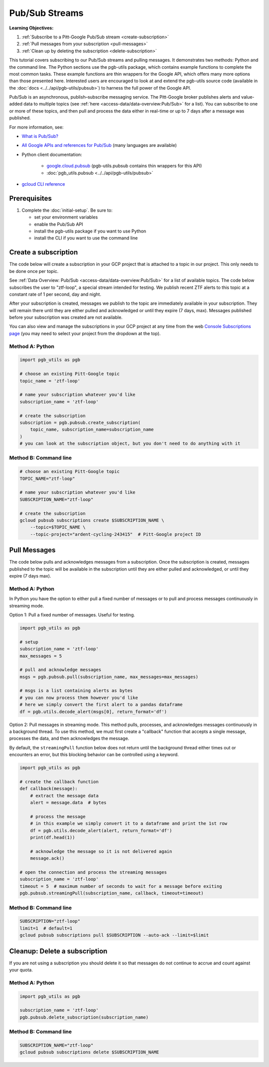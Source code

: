 Pub/Sub Streams
===============

**Learning Objectives:**

1.  :ref:`Subscribe to a Pitt-Google Pub/Sub stream <create-subscription>`
2.  :ref:`Pull messages from your subscription <pull-messages>`
3.  :ref:`Clean up by deleting the subscription <delete-subscription>`

This tutorial covers subscribing to our Pub/Sub streams and pulling messages.
It demonstrates two methods: Python and the command line.
The Python sections use the pgb-utils package, which contains example functions to
complete the most common tasks.
These example functions are thin wrappers for the Google API, which offers many more
options than those presented here.
Interested users are encouraged to look at and extend the pgb-utils source code
(available in the :doc:`docs <../../api/pgb-utils/pubsub>`) to harness the full power
of the Google API.

Pub/Sub is an asynchronous, publish–subscribe messaging service.
The Pitt-Google broker publishes alerts and value-added data to multiple topics
(see :ref:`here <access-data/data-overview:Pub/Sub>` for a list).
You can subscribe to one or more of these topics, and then pull and process the data
either in real-time or up to 7 days after a message was published.

For more information, see:

- `What is Pub/Sub? <https://cloud.google.com/pubsub/docs/overview>`__
- `All Google APIs and references for Pub/Sub
  <https://cloud.google.com/pubsub/docs/apis>`__
  (many languages are available)
- Python client documentation:

        - `google.cloud.pubsub
          <https://googleapis.dev/python/pubsub/latest/index.html>`__
          (pgb-utils.pubsub contains thin wrappers for this API)
        - :doc:`pgb_utils.pubsub <../../api/pgb-utils/pubsub>`

- `gcloud CLI reference <https://cloud.google.com/sdk/gcloud/reference>`__

Prerequisites
-------------

1. Complete the :doc:`initial-setup`. Be sure to:

   -  set your environment variables
   -  enable the Pub/Sub API
   -  install the pgb-utils package if you want to use Python
   -  install the CLI if you want to use the command line

.. _create-subscription:

Create a subscription
---------------------

The code below will create a subscription in your GCP project
that is attached to a topic in our project.
This only needs to be done once per topic.

See :ref:`Data Overview: Pub/Sub <access-data/data-overview:Pub/Sub>`
for a list of available topics.
The code below subscribes the user to "ztf-loop", a special stream intended for testing.
We publish recent ZTF alerts to this topic at a constant rate of 1 per second,
day and night.

After your subscription is created, messages we publish to the topic are
immediately available in your subscription. They will remain there until
they are either pulled and acknowledged or until they expire (7 days,
max). Messages published before your subscription was created are not available.

You can also view and manage the subscriptions in your GCP project at
any time from the web `Console Subscriptions
page <https://console.cloud.google.com/cloudpubsub/subscription>`__ (you
may need to select your project from the dropdown at the top).

Method A: Python
~~~~~~~~~~~~~~~~

.. code:: python

    import pgb_utils as pgb

    # choose an existing Pitt-Google topic
    topic_name = 'ztf-loop'

    # name your subscription whatever you'd like
    subscription_name = 'ztf-loop'

    # create the subscription
    subscription = pgb.pubsub.create_subscription(
        topic_name, subscription_name=subscription_name
    )
    # you can look at the subscription object, but you don't need to do anything with it

Method B: Command line
~~~~~~~~~~~~~~~~~~~~~~

.. code:: bash

    # choose an existing Pitt-Google topic
    TOPIC_NAME="ztf-loop"

    # name your subscription whatever you'd like
    SUBSCRIPTION_NAME="ztf-loop"

    # create the subscription
    gcloud pubsub subscriptions create $SUBSCRIPTION_NAME \
        --topic=$TOPIC_NAME \
        --topic-project="ardent-cycling-243415"  # Pitt-Google project ID

.. _pull-messages:

Pull Messages
-------------

The code below pulls and acknowledges messages from a subscription.
Once the subscription is created, messages published to the topic will be available
in the subscription until they are either pulled and acknowledged,
or until they expire (7 days max).

Method A: Python
~~~~~~~~~~~~~~~~

In Python you have the option to either pull a fixed number of messages
or to pull and process messages continuously in streaming mode.

Option 1: Pull a fixed number of messages. Useful for testing.

.. code:: python

    import pgb_utils as pgb

    # setup
    subscription_name = 'ztf-loop'
    max_messages = 5

    # pull and acknowledge messages
    msgs = pgb.pubsub.pull(subscription_name, max_messages=max_messages)

    # msgs is a list containing alerts as bytes
    # you can now process them however you'd like
    # here we simply convert the first alert to a pandas dataframe
    df = pgb.utils.decode_alert(msgs[0], return_format='df')

Option 2: Pull messages in streaming mode.
This method pulls, processes, and acknowledges messages continuously in a
background thread.
To use this method, we must first create a "callback" function that accepts
a single message, processes the data, and then acknowledges the message.

By default, the ``streamingPull`` function below does not return until the background thread either times out or encounters an error,
but this blocking behavior can be controlled using a keyword.

.. code:: python

    import pgb_utils as pgb

    # create the callback function
    def callback(message):
        # extract the message data
        alert = message.data  # bytes

        # process the message
        # in this example we simply convert it to a dataframe and print the 1st row
        df = pgb.utils.decode_alert(alert, return_format='df')
        print(df.head(1))

        # acknowledge the message so it is not delivered again
        message.ack()

    # open the connection and process the streaming messages
    subscription_name = 'ztf-loop'
    timeout = 5  # maximum number of seconds to wait for a message before exiting
    pgb.pubsub.streamingPull(subscription_name, callback, timeout=timeout)


Method B: Command line
~~~~~~~~~~~~~~~~~~~~~~

.. code:: bash

    SUBSCRIPTION="ztf-loop"
    limit=1  # default=1
    gcloud pubsub subscriptions pull $SUBSCRIPTION --auto-ack --limit=$limit


.. _delete-subscription:

Cleanup: Delete a subscription
--------------------------------

If you are not using a subscription you should delete it so that messages do not
continue to accrue and count against your quota.

Method A: Python
~~~~~~~~~~~~~~~~

.. code:: python

    import pgb_utils as pgb

    subscription_name = 'ztf-loop'
    pgb.pubsub.delete_subscription(subscription_name)

Method B: Command line
~~~~~~~~~~~~~~~~~~~~~~

.. code:: bash

    SUBSCRIPTION_NAME="ztf-loop"
    gcloud pubsub subscriptions delete $SUBSCRIPTION_NAME

.. raw:: html

   <!--

   ## Process messages using Dataflow

   ```python

   with beam.Pipeline() as pipeline:
       (
           pipeline
           | 'Read BigQuery' >> beam.io.ReadFromBigQuery(**read_args)
           | 'Type cast to DataFrame' >> beam.ParDo(pgb.beam.ExtractHistoryDf())
           | 'Is nearby known SS object' >> beam.Filter(nearby_ssobject)
           | 'Calculate mean magnitudes' >> beam.ParDo(calc_mean_mags())
           | 'Write results' >> beam.io.WriteToText(beam_outputs_prefix)
       )
   ``` -->
